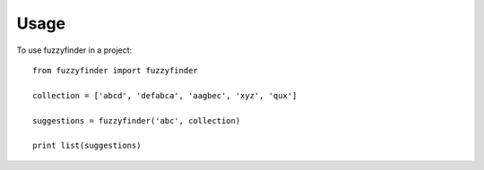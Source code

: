 ========
Usage
========

To use fuzzyfinder in a project::

    from fuzzyfinder import fuzzyfinder

    collection = ['abcd', 'defabca', 'aagbec', 'xyz', 'qux']

    suggestions = fuzzyfinder('abc', collection)

    print list(suggestions)
